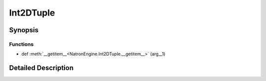 .. module:: NatronEngine
.. _Int2DTuple:

Int2DTuple
**********

.. inheritance-diagram:: Int2DTuple
    :parts: 2

Synopsis
--------

Functions
^^^^^^^^^
.. container:: function_list

*    def :meth:`__getitem__<NatronEngine.Int2DTuple.__getitem__>` (arg__1)


Detailed Description
--------------------




.. class:: Int2DTuple()



.. attribute:: NatronEngine.Int2DTuple.x


.. attribute:: NatronEngine.Int2DTuple.y


.. method:: NatronEngine.Int2DTuple.__getitem__(arg__1)


    :param arg__1: :class:`PySide.QtCore.int`
    :rtype: :class:`PyObject`







